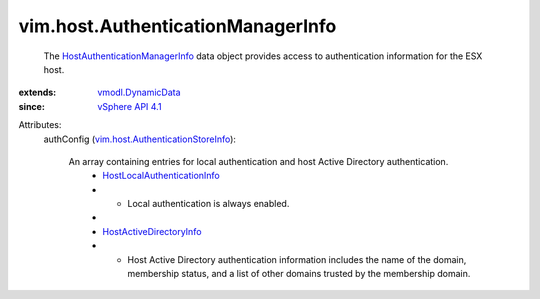 .. _vSphere API 4.1: ../../vim/version.rst#vimversionversion6

.. _vmodl.DynamicData: ../../vmodl/DynamicData.rst

.. _HostActiveDirectoryInfo: ../../vim/host/ActiveDirectoryInfo.rst

.. _HostLocalAuthenticationInfo: ../../vim/host/LocalAuthenticationInfo.rst

.. _HostAuthenticationManagerInfo: ../../vim/host/AuthenticationManagerInfo.rst

.. _vim.host.AuthenticationStoreInfo: ../../vim/host/AuthenticationStoreInfo.rst


vim.host.AuthenticationManagerInfo
==================================
  The `HostAuthenticationManagerInfo`_ data object provides access to authentication information for the ESX host.
:extends: vmodl.DynamicData_
:since: `vSphere API 4.1`_

Attributes:
    authConfig (`vim.host.AuthenticationStoreInfo`_):

       An array containing entries for local authentication and host Active Directory authentication.
        * `HostLocalAuthenticationInfo`_
        * - Local authentication is always enabled.
        * 
        * `HostActiveDirectoryInfo`_
        * - Host Active Directory authentication information includes the name of the domain, membership status, and a list of other domains trusted by the membership domain.
